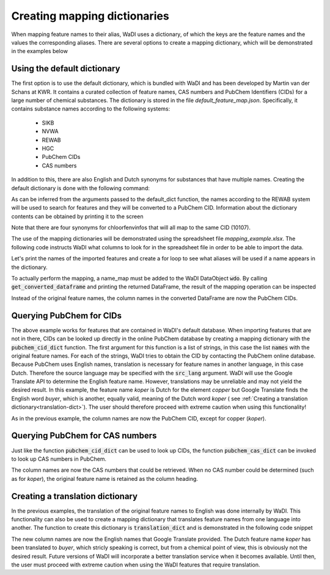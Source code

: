 Creating mapping dictionaries
=============================

When mapping feature names to their alias, WaDI uses a dictionary, of which
the keys are the feature names and the values the corresponding aliases.
There are several options to create a mapping dictionary, which will be
demonstrated in the examples below

Using the default dictionary
----------------------------

The first option is to use the default dictionary, which is bundled with
WaDI and has been developed by Martin van der Schans at KWR. It contains
a curated collection of feature names, CAS numbers and PubChem Identifiers
(CIDs) for a large number of chemical substances. The dictionary is stored
in the file `default_feature_map.json`. Specifically, it contains substance 
names according to the following systems:

 - SIKB
 - NVWA
 - REWAB
 - HGC
 - PubChem CIDs
 - CAS numbers

In addition to this, there are also English and Dutch synonyms for substances 
that have multiple names. Creating the default dictionary is done with the 
following command:

.. ipython:: python

    import wadi as wd

    names_dict = wd.mapper.MapperDict.default_dict('REWAB', 'ValidCid')


As can be inferred from the arguments passed to the default_dict function, 
the names according to the REWAB system will be used to search for features
and they will be converted to a PubChem CID. Information about the dictionary
contents can be obtained by printing it to the screen

.. ipython:: python

    print(names_dict)

Note that there are four synonyms for chloorfenvinfos that will all map to
the same CID (10107).

The use of the mapping dictionaries will be demonstrated using the spreadsheet
file `mapping_example.xlsx`. The following code instructs WaDI what columns
to look for in the spreadsheet file in order to be able to import the data.

.. ipython:: python

    # Create an instance of a WaDI DataObject, specify the log file name
    wdo = wd.DataObject(log_fname='mapping_example.log', silent=True)

    # Import the data. The 'c_dict' dictionary specifies the column names
    # for the sample identifiers,  feature names, concentrations and units.
    wdo.file_reader('mapping_example.xlsx',
        format='stacked',
        c_dict={'SampleId': 'sample_code',
                'Features': 'parameter',
                'Units': 'dimensie',
                'Values': 'waarde',
        },
    )

Let's print the names of the imported features and create a for loop to 
see what aliases will be used if a name appears in the dictionary.

.. ipython:: python

    names = wdo.get_imported_dataframe()["parameter"]
    print(names)

    for name in names:
        print(name, "will be mapped to", names_dict.get(name))

To actually perform the mapping, a name_map must be added to the WaDI
DataObject :code:`wdo`. By calling :code:`get_converted_dataframe` and printing
the returned DataFrame, the result of the mapping operation can be
inspected

.. ipython:: python

    wdo.name_map(m_dict=names_dict)
    df = wdo.get_converted_dataframe()
    
    print(df.head())

Instead of the original feature names, the column names in the converted
DataFrame are now the PubChem CIDs.

Querying PubChem for CIDs
-------------------------

The above example works for features that are contained in WaDI's default
database. When importing features that are not in there, CIDs can be looked
up directly in the online PubChem database by creating a mapping dictionary
with the :code:`pubchem_cid_dict` function. The first argument for this 
function is a list of strings, in this case the list :code:`names` with 
the original feature names. For each of the strings, WaDI tries to obtain
the CID by contacting the PubChem online database. Because PubChem uses
English names, translation is necessary for feature names in another language, 
in this case Dutch. Therefore the source language may be specified with the
:code:`src_lang` argument. WaDI will use the Google Translate API to determine
the English feature name. However, translations may be unreliable and may 
not yield the desired result. In this example, the feature name `koper` is
Dutch for the element `copper` but Google Translate finds the English word 
`buyer`, which is another, equally valid, meaning of the Dutch word `koper` (
see :ref:`Creating a translation dictionary<translation-dict>`).
The user should therefore proceed with extreme caution when using this
functionality!

.. ipython:: python

    names_dict = wd.mapper.MapperDict.pubchem_cid_dict(names, src_lang="NL")

    print(names_dict)

    wdo.name_map(m_dict=names_dict)
    df = wdo.get_converted_dataframe()
    print(df.head())

As in the previous example, the column names are now the PubChem CID, except
for copper (`koper`).

Querying PubChem for CAS numbers
--------------------------------

Just like the function :code:`pubchem_cid_dict` can be used to look up 
CIDs, the function  :code:`pubchem_cas_dict` can be invoked to look up 
CAS numbers in PubChem.

.. ipython:: python

    names_dict = wd.mapper.MapperDict.pubchem_cas_dict(names, src_lang="NL")

    print(names_dict)

    wdo.name_map(m_dict=names_dict)
    df = wdo.get_converted_dataframe()
    print(df.head())

The column names are now the CAS numbers that could be retrieved. When
no CAS number could be determined (such as for `koper`), the original 
feature name is retained as the column heading.

.. _translation-dict:

Creating a translation dictionary
---------------------------------

In the previous examples, the translation of the original feature names to
English was done internally by WaDI. This functionality can also be used
to create a mapping dictionary that translates feature names from one 
language into another. The function to create this dictionary is 
:code:`translation_dict` and is demonstrated in the following code snippet

.. ipython:: python

    names_dict = wd.mapper.MapperDict.translation_dict(names,
        src_lang="NL",
        dst_lang="EN",
    )

    print(names_dict)

    wdo.name_map(m_dict=names_dict)
    df = wdo.get_converted_dataframe()
    print(df.head())

The new column names are now the English names that Google Translate 
provided. The Dutch feature name `koper` has been translated to `buyer`,
which stricly speaking is correct, but from a chemical point of view, this
is obviously not the desired result. Future versions of WaDI will incorporate
a better translation service when it becomes available. Until then, the user
must proceed with extreme caution when using the WaDI features that require
translation.